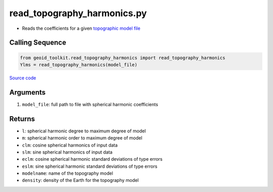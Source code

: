 ============================
read_topography_harmonics.py
============================

- Reads the coefficients for a given `topographic model file <http://ddfe.curtin.edu.au/gravitymodels/Earth2014/potential_model/>`_

Calling Sequence
################

.. code-block:: python

    from geoid_toolkit.read_topography_harmonics import read_topography_harmonics
    Ylms = read_topography_harmonics(model_file)

`Source code`__

.. __: https://github.com/tsutterley/geoid-toolkit/blob/main/geoid_toolkit/read_topography_harmonics.py

Arguments
#########

1. ``model_file``: full path to file with spherical harmonic coefficients

Returns
#######

- ``l``: spherical harmonic degree to maximum degree of model
- ``m``: spherical harmonic order to maximum degree of model
- ``clm``: cosine spherical harmonics of input data
- ``slm``: sine spherical harmonics of input data
- ``eclm``: cosine spherical harmonic standard deviations of type errors
- ``eslm``: sine spherical harmonic standard deviations of type errors
- ``modelname``: name of the topography model
- ``density``: density of the Earth for the topography model
